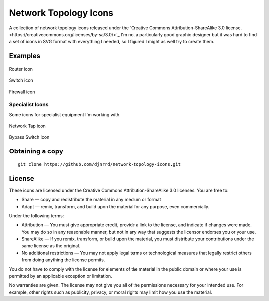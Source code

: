 Network Topology Icons
======================

A collection of network topology icons released under the `Creative Commons Attribution-ShareAlike 3.0 license.<https://creativecommons.org/licenses/by-sa/3.0/>`_  I'm not a particularly good graphic designer but it was hard to find a set of icons in SVG format with everything I needed, so I figured I might as well try to create them.

Examples
--------

.. figure:: icons/basic/basic_router.svg
    :align: center
    :alt: Router icon
    :figclass: align-center

    Router icon

.. figure:: icons/basic/basic_switch.svg
    :align: center
    :alt: Switch icon
    :figclass: align-center

    Switch icon


.. figure:: icons/basic/basic_firewall.svg
    :align: center
    :alt: Firewall icon
    :figclass: align-center

    Firewall icon

Specialist Icons
++++++++++++++++

Some icons for specialist equipment I'm working with.

.. figure:: icons/taps_bypass/network_tap.svg
    :align: center
    :alt: Network Tap icon
    :figclass: align-center

    Network Tap icon


.. figure:: icons/taps_bypass/bypass_switch.svg
    :align: center
    :alt: Bypass Switch icon
    :figclass: align-center

    Bypass Switch icon


Obtaining a copy
----------------
::

    git clone https://github.com/djnrrd/network-topology-icons.git

License
-------

These icons are licensed under the Creative Commons Attribution-ShareAlike 3.0 licenses. You are free to:

* Share — copy and redistribute the material in any medium or format
* Adapt — remix, transform, and build upon the material for any purpose, even commercially.

Under the following terms:

* Attribution — You must give appropriate credit, provide a link to the license, and indicate if changes were made. You may do so in any reasonable manner, but not in any way that suggests the licensor endorses you or your use.

* ShareAlike — If you remix, transform, or build upon the material, you must distribute your contributions under the same license as the original.

* No additional restrictions — You may not apply legal terms or technological measures that legally restrict others from doing anything the license permits.

You do not have to comply with the license for elements of the material in the public domain or where your use is permitted by an applicable exception or limitation.

No warranties are given. The license may not give you all of the permissions necessary for your intended use. For example, other rights such as publicity, privacy, or moral rights may limit how you use the material.
